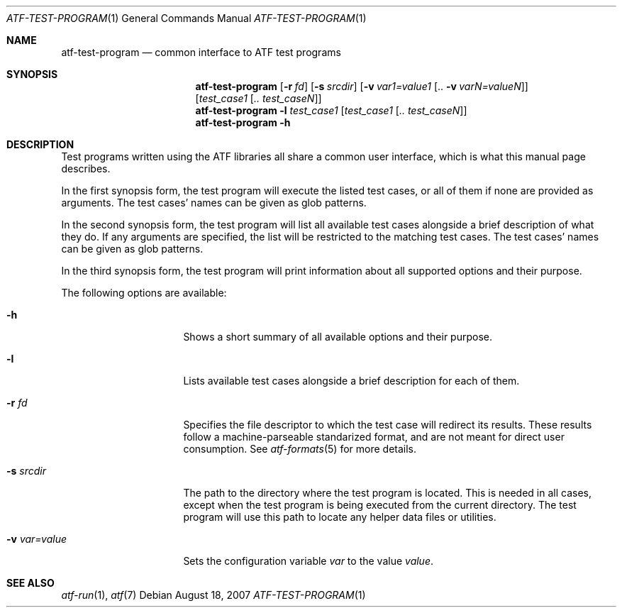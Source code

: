 .\"
.\" Automated Testing Framework (atf)
.\"
.\" Copyright (c) 2007, 2008 The NetBSD Foundation, Inc.
.\" All rights reserved.
.\"
.\" Redistribution and use in source and binary forms, with or without
.\" modification, are permitted provided that the following conditions
.\" are met:
.\" 1. Redistributions of source code must retain the above copyright
.\"    notice, this list of conditions and the following disclaimer.
.\" 2. Redistributions in binary form must reproduce the above copyright
.\"    notice, this list of conditions and the following disclaimer in the
.\"    documentation and/or other materials provided with the distribution.
.\"
.\" THIS SOFTWARE IS PROVIDED BY THE NETBSD FOUNDATION, INC. AND
.\" CONTRIBUTORS ``AS IS'' AND ANY EXPRESS OR IMPLIED WARRANTIES,
.\" INCLUDING, BUT NOT LIMITED TO, THE IMPLIED WARRANTIES OF
.\" MERCHANTABILITY AND FITNESS FOR A PARTICULAR PURPOSE ARE DISCLAIMED.
.\" IN NO EVENT SHALL THE FOUNDATION OR CONTRIBUTORS BE LIABLE FOR ANY
.\" DIRECT, INDIRECT, INCIDENTAL, SPECIAL, EXEMPLARY, OR CONSEQUENTIAL
.\" DAMAGES (INCLUDING, BUT NOT LIMITED TO, PROCUREMENT OF SUBSTITUTE
.\" GOODS OR SERVICES; LOSS OF USE, DATA, OR PROFITS; OR BUSINESS
.\" INTERRUPTION) HOWEVER CAUSED AND ON ANY THEORY OF LIABILITY, WHETHER
.\" IN CONTRACT, STRICT LIABILITY, OR TORT (INCLUDING NEGLIGENCE OR
.\" OTHERWISE) ARISING IN ANY WAY OUT OF THE USE OF THIS SOFTWARE, EVEN
.\" IF ADVISED OF THE POSSIBILITY OF SUCH DAMAGE.
.\"
.Dd August 18, 2007
.Dt ATF-TEST-PROGRAM 1
.Os
.Sh NAME
.Nm atf-test-program
.Nd common interface to ATF test programs
.Sh SYNOPSIS
.Nm
.Op Fl r Ar fd
.Op Fl s Ar srcdir
.Op Fl v Ar var1=value1 Op .. Fl v Ar varN=valueN
.Op Ar test_case1 Op Ar .. test_caseN
.Nm
.Fl l
.Ar test_case1
.Op Ar test_case1 Op Ar .. test_caseN
.Nm
.Fl h
.Sh DESCRIPTION
Test programs written using the ATF libraries all share a common user
interface, which is what this manual page describes.
.Pp
In the first synopsis form, the test program will execute the listed
test cases, or all of them if none are provided as arguments.
The test cases' names can be given as glob patterns.
.Pp
In the second synopsis form, the test program will list all available
test cases alongside a brief description of what they do.
If any arguments are specified, the list will be restricted to the
matching test cases.
The test cases' names can be given as glob patterns.
.Pp
In the third synopsis form, the test program will print information
about all supported options and their purpose.
.Pp
The following options are available:
.Bl -tag -width XvXvarXvalueXX
.It Fl h
Shows a short summary of all available options and their purpose.
.It Fl l
Lists available test cases alongside a brief description for each of them.
.It Fl r Ar fd
Specifies the file descriptor to which the test case will redirect its
results.
These results follow a machine-parseable standarized format, and are not
meant for direct user consumption.
See
.Xr atf-formats 5
for more details.
.It Fl s Ar srcdir
The path to the directory where the test program is located.
This is needed in all cases, except when the test program is being executed
from the current directory.
The test program will use this path to locate any helper data files or
utilities.
.It Fl v Ar var=value
Sets the configuration variable
.Ar var
to the value
.Ar value .
.El
.Sh SEE ALSO
.Xr atf-run 1 ,
.Xr atf 7

